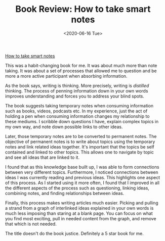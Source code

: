 #+hugo_base_dir: ../
#+date: <2020-06-16 Tue>
#+hugo_tags: books review writing
#+hugo_categories: books
#+TITLE: Book Review: How to take smart notes

  [[https://www.goodreads.com/en/book/show/34507927][How to take smart notes]]
 
  This was a habit-changing book for me. It was about much more than note taking. It was about a set of processes that allowed me to question and be more a more active participant when absorbing information.
 
  As the book says, writing is thinking. More precisely, writing is /distilled/ thinking. The process of penning information down in your own words improves understanding and forces you to address your blind spots.

  The book suggests taking temporary notes when consuming information such as books, videos, podcasts etc. In my experience, just the act of holding a pen when consuming information changes my relationship to these mediums. I scribble down questions I have, explain complex topics in my own way, and note down possible links to other ideas.

  Later, those temporary notes are to be converted to permanent notes. The objective of permanent notes is to write about topics using the temporary notes and link related ideas together. It's important that the topics be self contained and linked to other topics. This allows one to navigate by topic and see all ideas that are linked to it.

  I found that as this knowledge base built up, I was able to form connections between very different topics. Furthermore, I noticed connections between ideas I was currently reading and previous ideas. This highlights one aspect of this process. As I started using it more often, I found that I improved in all the different aspects of the process such as questioning, linking ideas, combining notes, and finding relationships between ideas.

  Finally, this process makes writing articles much easier. Picking and pulling a strand from a graph of interlinked ideas explained in your own words is much less imposing than staring at a blank page. You can focus on what you find most exciting, pull in needed content from the graph, and remove that which is not needed.

  The title doesn't do the book justice. Definitely a 5 star book for me.
